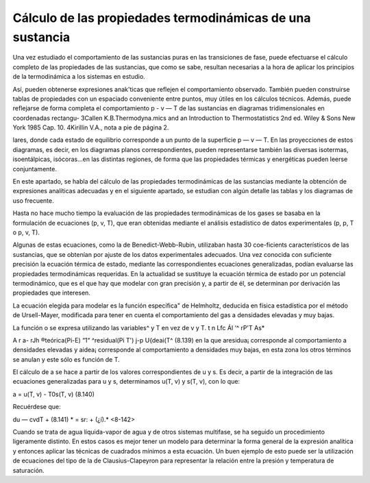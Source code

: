 Cálculo de las propiedades termodinámicas de una sustancia
----------------------------------------------------------

Una vez estudiado el comportamiento de las sustancias puras en las transiciones de fase, puede efectuarse el cálculo completo de las propiedades de las sustancias, que como se sabe, resultan necesarias a la hora de aplicar los principios de la termodinámica a los sistemas en estudio.

Así, pueden obtenerse expresiones anak'ticas que reflejen el comportamiento observado. También pueden construirse tablas de propiedades con un espaciado conveniente entre puntos, muy útiles en los cálculos técnicos. Además, puede reflejarse de forma completa el comportamiento p - v — T de las sustancias en diagramas tridimensionales en coordenadas rectangu-
3Callen K.B.Thermodyna.mics and an Introduction to Thermostatistics 2nd ed. Wiley & Sons New York 1985 Cap. 10.
4Kirillin V.A., nota a pie de página 2.



lares, donde cada estado de equilibrio corresponde a un punto de la superficie p — v — T. En las proyecciones de estos diagramas, es decir, en los diagramas planos correspondientes, pueden representarse también las diversas isotermas, isoentálpicas, isócoras...en las distintas regiones, de forma que las propiedades térmicas y energéticas pueden leerse conjuntamente.

En este apartado, se habla del cálculo de las propiedades termodinámicas de las sustancias mediante la obtención de expresiones analíticas adecuadas y en el siguiente apartado, se estudian con algún detalle las tablas y los diagramas de uso frecuente.

Hasta no hace mucho tiempo la evaluación de las propiedades termodinámicas de los gases se basaba en la formulación de ecuaciones (p, v, T), que eran obtenidas mediante el análisis estadístico de datos experimentales (p, p, T o p, v, T).

Algunas de estas ecuaciones, como la de Benedict-Webb-Rubin, utilizaban hasta 30 coe-ficients característicos de las sustancias, que se obtenían por ajuste de los datos experimentales adecuados.
Una vez conocida con suficiente precisión la ecuación térmica de estado, mediante las correspondientes ecuaciones generalizadas, podían evaluarse las propiedades termodinámicas requeridas.
En la actualidad se sustituye la ecuación térmica de estado por un potencial termodinámico, que es el que hay que modelar con gran precisión y, a partir de él, se determinan por derivación las propiedades que interesen.

La ecuación elegida para modelar es la función específica" de Helmholtz, deducida en física estadística por el método de Ursell-Mayer, modificada para tener en cuenta el comportamiento del gas a densidades elevadas y muy bajas.

La función o se expresa utilizando las variables^ y T en vez de v y T. t
n Lfc Ál ‘^ rP'T As*

A r a-
rJh
®teórica(Pi-E) “1“ ^residual(Pi T') j-p U{deai(T^
(8.139)
en la que aresidua¡ corresponde al comportamiento a densidades elevadas y aidea¡ corresponde al comportamiento a densidades muy bajas, en esta zona los otros términos se anulan y este sólo es función de T.

El cálculo de a se hace a partir de los valores correspondientes de u y s. Es decir, a partir de la integración de las ecuaciones generalizadas para u y s, determinamos u(T, v) y s(T, v), con lo que:

a = u(T, v) - T0s(T, v)
(8.140)

Recuérdese que:

du — cvdT +
(8.141)
* = sr: + (¿í).*	<8-142>

Cuando se trata de agua líquida-vapor de agua y de otros sistemas multifase, se ha seguido un procedimiento ligeramente distinto. En estos casos es mejor tener un modelo para determinar la forma general de la expresión analítica y entonces aplicar las técnicas de cuadrados mínimos a esta ecuación. Un buen ejemplo de esto puede ser la utilización de ecuaciones del tipo de la de Clausius-Clapeyron para representar la relación entre la presión y temperatura de saturación.
